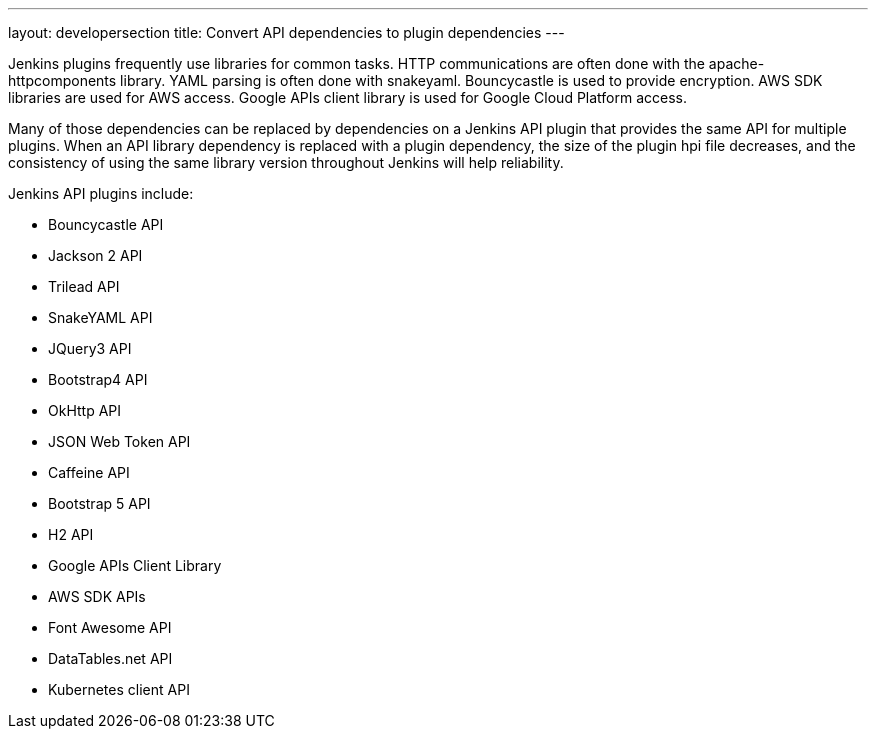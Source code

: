 ---
layout: developersection
title: Convert API dependencies to plugin dependencies
---

:modified-files: pom.xml
:task-identifier: convert-api-dependencies-to-plugin-dependencies
:task-description: Convert API dependencies to plugin dependencies

Jenkins plugins frequently use libraries for common tasks.  HTTP communications are often done with the apache-httpcomponents library.  YAML parsing is often done with snakeyaml.  Bouncycastle is used to provide encryption.  AWS SDK libraries are used for AWS access.  Google APIs client library is used for Google Cloud Platform access.

Many of those dependencies can be replaced by dependencies on a Jenkins API plugin that provides the same API for multiple plugins.  When an API library dependency is replaced with a plugin dependency, the size of the plugin hpi file decreases, and the consistency of using the same library version throughout Jenkins will help reliability.

.Jenkins API plugins include:
* Bouncycastle API
* Jackson 2 API
* Trilead API
* SnakeYAML API
* JQuery3 API
* Bootstrap4 API
* OkHttp API
* JSON Web Token API
* Caffeine API
* Bootstrap 5 API
* H2 API
* Google APIs Client Library
* AWS SDK APIs
* Font Awesome API
* DataTables.net API
* Kubernetes client API
